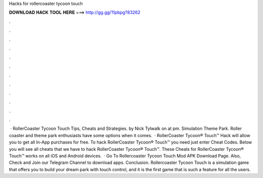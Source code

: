 Hacks for rollercoaster tycoon touch

𝐃𝐎𝐖𝐍𝐋𝐎𝐀𝐃 𝐇𝐀𝐂𝐊 𝐓𝐎𝐎𝐋 𝐇𝐄𝐑𝐄 ===> http://gg.gg/11pbpg?83262

.

.

.

.

.

.

.

.

.

.

.

.

 · RollerCoaster Tycoon Touch Tips, Cheats and Strategies. by Nick Tylwalk on at pm. Simulation Theme Park. Roller coaster and theme park enthusiasts have some options when it comes.  · RollerCoaster Tycoon® Touch™ Hack will allow you to get all In-App purchases for free. To hack RollerCoaster Tycoon® Touch™ you need just enter Cheat Codes. Below you will see all cheats that we have to hack RollerCoaster Tycoon® Touch™. These Cheats for RollerCoaster Tycoon® Touch™ works on all iOS and Android devices.  · Go To Rollercoaster Tycoon Touch Mod APK Download Page. Also, Check and Join our Telegram Channel to download apps. Conclusion. Rollercoaster Tycoon Touch is a simulation game that offers you to build your dream park with touch control, and it is the first game that is such a feature for all the users.
